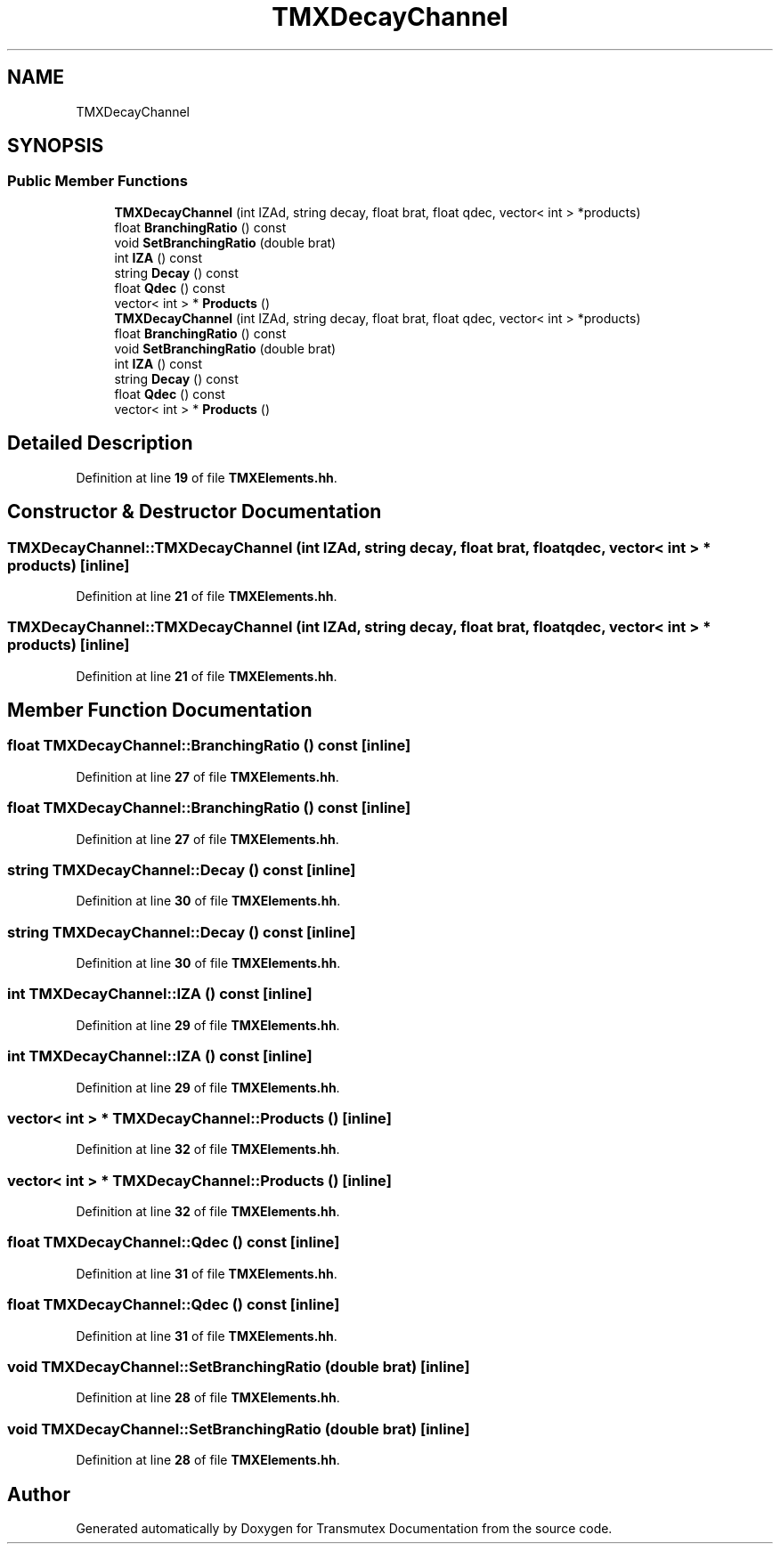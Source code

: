 .TH "TMXDecayChannel" 3 "Fri Oct 15 2021" "Version Version 1.0" "Transmutex Documentation" \" -*- nroff -*-
.ad l
.nh
.SH NAME
TMXDecayChannel
.SH SYNOPSIS
.br
.PP
.SS "Public Member Functions"

.in +1c
.ti -1c
.RI "\fBTMXDecayChannel\fP (int IZAd, string decay, float brat, float qdec, vector< int > *products)"
.br
.ti -1c
.RI "float \fBBranchingRatio\fP () const"
.br
.ti -1c
.RI "void \fBSetBranchingRatio\fP (double brat)"
.br
.ti -1c
.RI "int \fBIZA\fP () const"
.br
.ti -1c
.RI "string \fBDecay\fP () const"
.br
.ti -1c
.RI "float \fBQdec\fP () const"
.br
.ti -1c
.RI "vector< int > * \fBProducts\fP ()"
.br
.ti -1c
.RI "\fBTMXDecayChannel\fP (int IZAd, string decay, float brat, float qdec, vector< int > *products)"
.br
.ti -1c
.RI "float \fBBranchingRatio\fP () const"
.br
.ti -1c
.RI "void \fBSetBranchingRatio\fP (double brat)"
.br
.ti -1c
.RI "int \fBIZA\fP () const"
.br
.ti -1c
.RI "string \fBDecay\fP () const"
.br
.ti -1c
.RI "float \fBQdec\fP () const"
.br
.ti -1c
.RI "vector< int > * \fBProducts\fP ()"
.br
.in -1c
.SH "Detailed Description"
.PP 
Definition at line \fB19\fP of file \fBTMXElements\&.hh\fP\&.
.SH "Constructor & Destructor Documentation"
.PP 
.SS "TMXDecayChannel::TMXDecayChannel (int IZAd, string decay, float brat, float qdec, vector< int > * products)\fC [inline]\fP"

.PP
Definition at line \fB21\fP of file \fBTMXElements\&.hh\fP\&.
.SS "TMXDecayChannel::TMXDecayChannel (int IZAd, string decay, float brat, float qdec, vector< int > * products)\fC [inline]\fP"

.PP
Definition at line \fB21\fP of file \fBTMXElements\&.hh\fP\&.
.SH "Member Function Documentation"
.PP 
.SS "float TMXDecayChannel::BranchingRatio () const\fC [inline]\fP"

.PP
Definition at line \fB27\fP of file \fBTMXElements\&.hh\fP\&.
.SS "float TMXDecayChannel::BranchingRatio () const\fC [inline]\fP"

.PP
Definition at line \fB27\fP of file \fBTMXElements\&.hh\fP\&.
.SS "string TMXDecayChannel::Decay () const\fC [inline]\fP"

.PP
Definition at line \fB30\fP of file \fBTMXElements\&.hh\fP\&.
.SS "string TMXDecayChannel::Decay () const\fC [inline]\fP"

.PP
Definition at line \fB30\fP of file \fBTMXElements\&.hh\fP\&.
.SS "int TMXDecayChannel::IZA () const\fC [inline]\fP"

.PP
Definition at line \fB29\fP of file \fBTMXElements\&.hh\fP\&.
.SS "int TMXDecayChannel::IZA () const\fC [inline]\fP"

.PP
Definition at line \fB29\fP of file \fBTMXElements\&.hh\fP\&.
.SS "vector< int > * TMXDecayChannel::Products ()\fC [inline]\fP"

.PP
Definition at line \fB32\fP of file \fBTMXElements\&.hh\fP\&.
.SS "vector< int > * TMXDecayChannel::Products ()\fC [inline]\fP"

.PP
Definition at line \fB32\fP of file \fBTMXElements\&.hh\fP\&.
.SS "float TMXDecayChannel::Qdec () const\fC [inline]\fP"

.PP
Definition at line \fB31\fP of file \fBTMXElements\&.hh\fP\&.
.SS "float TMXDecayChannel::Qdec () const\fC [inline]\fP"

.PP
Definition at line \fB31\fP of file \fBTMXElements\&.hh\fP\&.
.SS "void TMXDecayChannel::SetBranchingRatio (double brat)\fC [inline]\fP"

.PP
Definition at line \fB28\fP of file \fBTMXElements\&.hh\fP\&.
.SS "void TMXDecayChannel::SetBranchingRatio (double brat)\fC [inline]\fP"

.PP
Definition at line \fB28\fP of file \fBTMXElements\&.hh\fP\&.

.SH "Author"
.PP 
Generated automatically by Doxygen for Transmutex Documentation from the source code\&.
